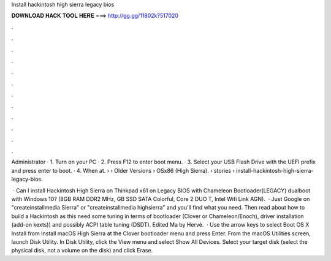 Install hackintosh high sierra legacy bios



𝐃𝐎𝐖𝐍𝐋𝐎𝐀𝐃 𝐇𝐀𝐂𝐊 𝐓𝐎𝐎𝐋 𝐇𝐄𝐑𝐄 ===> http://gg.gg/11802k?517020



.



.



.



.



.



.



.



.



.



.



.



.

Administrator · 1. Turn on your PC · 2. Press F12 to enter boot menu. · 3. Select your USB Flash Drive with the UEFI prefix and press enter to boot. · 4. When at.  › › Older Versions › OSx86 (High Sierra).  › stories › install-hackintosh-high-sierra-legacy-bios.

 · Can I install Hackintosh High Sierra on Thinkpad x61 on Legacy BIOS with Chameleon Bootloader(LEGACY) dualboot with Windows 10? (8GB RAM DDR2 MHz, GB SSD SATA Colorful, Core 2 DUO T, Intel Wifi Link AGN).  · Just Google on "createinstallmedia Sierra" or "createinstallmedia highsierra" and you'll find what you need. Then read about how to build a Hackintosh as this need some tuning in terms of bootloader (Clover or Chameleon/Enoch), driver installation (add-on kexts)) and possibly ACPI table tuning (DSDT). Edited Ma by Hervé.  · Use the arrow keys to select Boot OS X Install from Install macOS High Sierra at the Clover bootloader menu and press Enter. From the macOS Utilities screen, launch Disk Utility. In Disk Utility, click the View menu and select Show All Devices. Select your target disk (select the physical disk, not a volume on the disk) and click Erase.
